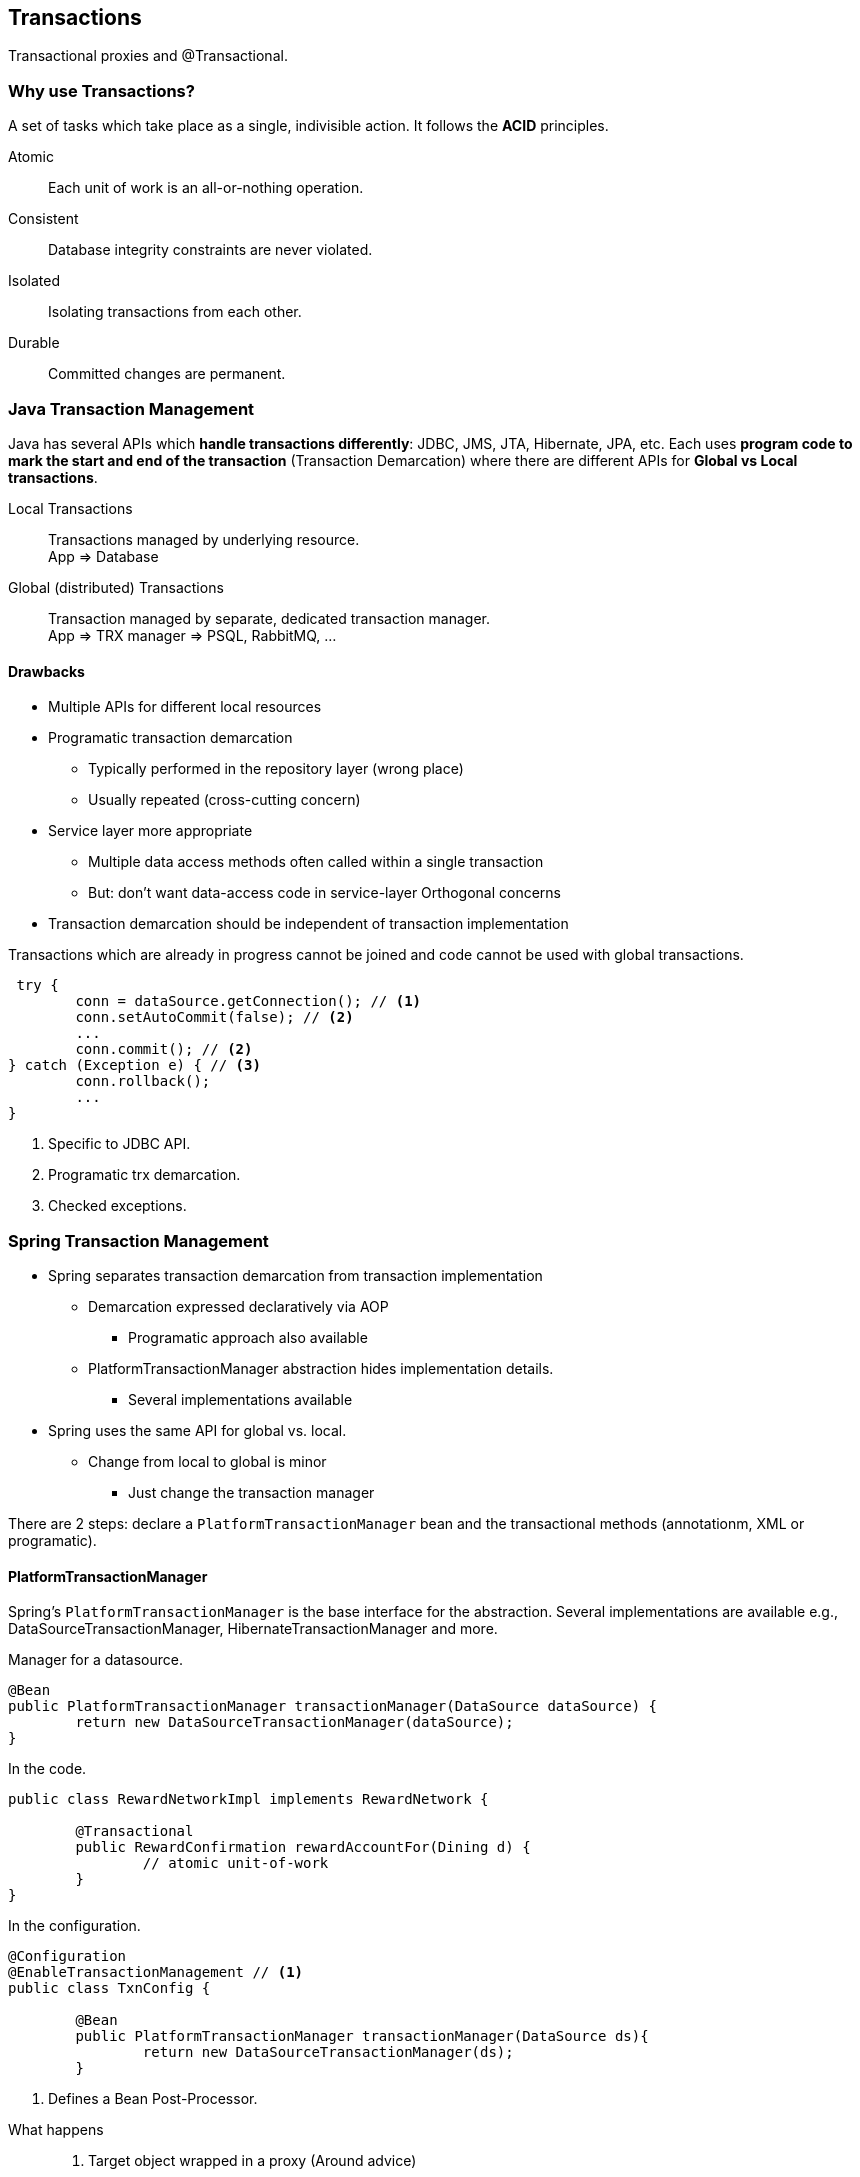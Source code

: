 == Transactions

[.lead]
Transactional proxies and @Transactional.

=== Why use Transactions?

A set of tasks which take place as a single, indivisible action. It follows the *ACID* principles.

Atomic:: Each unit of work is an all-or-nothing operation.
Consistent:: Database integrity constraints are never violated.
Isolated:: Isolating transactions from each other.
Durable:: Committed changes are permanent.

=== Java Transaction Management 

Java has several APIs which *handle transactions differently*: JDBC, JMS, JTA, Hibernate, JPA, etc. Each uses *program code to mark the start and end of the transaction* (Transaction Demarcation) where there are different APIs for *Global vs Local transactions*.

Local Transactions:: 
Transactions managed by underlying resource. +
App => Database
Global (distributed) Transactions:: 
Transaction managed by separate, dedicated transaction manager. +
App => TRX manager => PSQL, RabbitMQ, ...


==== Drawbacks

* Multiple APIs for different local resources 
* Programatic transaction demarcation
** Typically performed in the repository layer (wrong place) 
** Usually repeated (cross-cutting concern)
* Service layer more appropriate
** Multiple data access methods often called within a single transaction
** But: don't want data-access code in service-layer Orthogonal concerns
* Transaction demarcation should be independent of transaction implementation

[source,java]
.Transactions which are already in progress cannot be joined and code cannot be used with global transactions.
----
 try {
	conn = dataSource.getConnection(); // <1>
	conn.setAutoCommit(false); // <2>
	...
	conn.commit(); // <2>
} catch (Exception e) { // <3>
	conn.rollback();
	...
}
----
<1> Specific to JDBC API.
<2> Programatic trx demarcation.
<3> Checked exceptions.


=== Spring Transaction Management 

* Spring separates transaction demarcation from transaction implementation
** Demarcation expressed declaratively via AOP
*** Programatic approach also available
** PlatformTransactionManager abstraction hides implementation details.
*** Several implementations available
* Spring uses the same API for global vs. local.
** Change from local to global is minor 
*** Just change the transaction manager

There are 2 steps: declare a `PlatformTransactionManager` bean and the transactional methods (annotationm, XML or programatic).


==== PlatformTransactionManager

Spring’s `PlatformTransactionManager` is the base interface for the abstraction. Several implementations are available e.g., DataSourceTransactionManager, HibernateTransactionManager and more.

[source,java]
.Manager for a datasource.
----
@Bean
public PlatformTransactionManager transactionManager(DataSource dataSource) {
	return new DataSourceTransactionManager(dataSource); 
}
----

[source,java]
.In the code.
----
public class RewardNetworkImpl implements RewardNetwork {

	@Transactional
	public RewardConfirmation rewardAccountFor(Dining d) {
		// atomic unit-of-work
	}
}
----

[source,java]
.In the configuration.
----
@Configuration
@EnableTransactionManagement // <1>
public class TxnConfig {
	
	@Bean
	public PlatformTransactionManager transactionManager(DataSource ds){
		return new DataSourceTransactionManager(ds);
	}
----
<1> Defines a Bean Post-Processor.

//^

What happens::
. Target object wrapped in a proxy (Around advice)
. Proxy implements the following behavior
.. Transaction started before entering the method
.. Commit at the end of the method
.. Rollback if method throws a RuntimeException (default, can be overridden)
. Transaction context bound to current thread. 
. All controlled by configuration


==== @Transactional

On class the @Transactional applies to all methods declared in the interface(s). You can also declare it on both, class- and method- level but with different settings e.g., timeouts.


=== Isolation Levels

There are 4 isolation levels where some DBMS may not support all levels.

[source,java]
----
@Transactional (isolation=Isolation.XXX)
----

READ_UNCOMMITTED::
* Lowest level - allows dirty reads
* Current transaction can see the results of another uncommitted unit-of-work
* Typically used for large, intrusive read-only transactions 
* And/or where the data is constantly changing

READ_COMMITTED::
* Does not allow dirty reads (only committed information can be accessed)
* Default strategy for most databases

REPEATABLE_READ::
* Does not allow dirty reads
* Non-repeatable reads are prevented
** If a row is read twice in the same transaction, result will always be the same
** Might result in locking depending on the DBMS

SERIALIZABLE::
* Prevents non-repeatable reads and dirty-reads
* Also prevents phantom reads


=== Transaction Propagation

Transaction propagation is calling a `@Transactional` method within another `@Transactional` method. There are *7 levels of propagation*. Two will be presented here.

[source,java]
----
@Transactional( propagation=Propagation.XXX )
----

REQUIRED::
Default. Execute within a current transaction, create a new one if none existing.

REQUIRES_NEW::
Create a new transaction, suspending the current transaction of one exists.

MANDATORY::
Throw exception if none exists; otherwise use current transaction.

NEVER::
Don't create a transaction if none exists. Throw exception if one existing.

NOT_SUPPORTED::
Don't create a transaction if none exists. Suspend transaction, if one exists, then run method outside of a transaction.

SUPPORTS::
Don't create a transaction if none exists; otherwise use existing transaction.


=== Rollback rules

By default, a transaction is rolled back if a RuntimeException has been thrown. Default settings can be overridden with `rollbackFor` and `noRollbackFor` attributes.

[source,java]
----
@Transactional(rollbackFor=MyCheckedException.class, noRollbackFor={JmxException.class, MailException.class})
----

=== Testing

Annotate test method (or class) with `@Transactional`. This runs the test method in a transaction and *rolls back afterwards*. Using the `@Commit` annotation, the transaction won't be rolled back. Test methods with `@BeforeTransaction` get executed before the transaction is created.